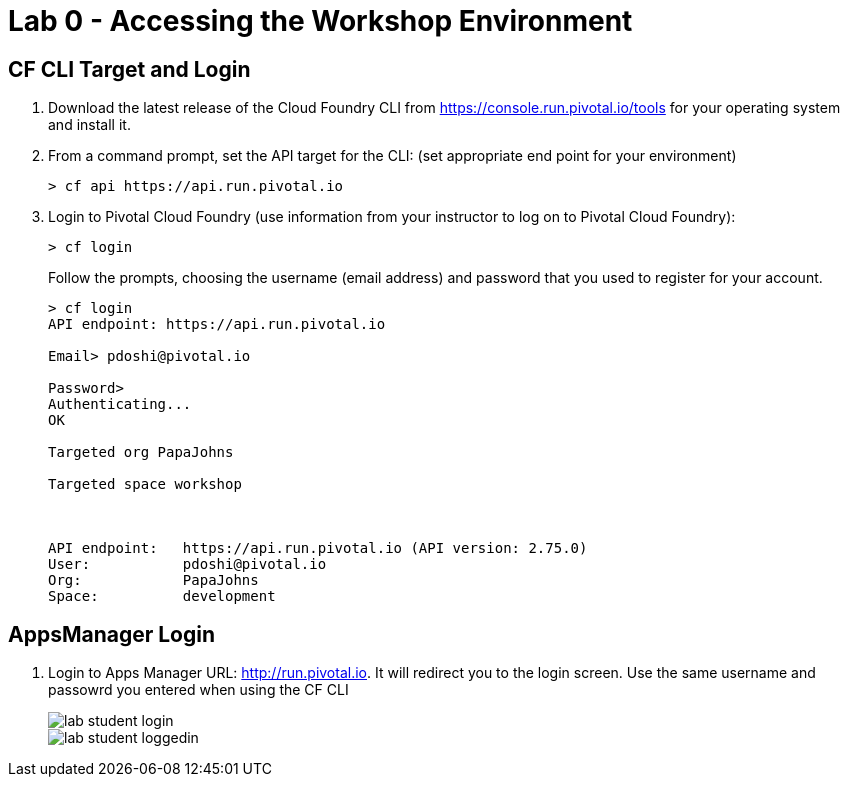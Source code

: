 = Lab 0 - Accessing the Workshop Environment

== CF CLI Target and Login

. Download the latest release of the Cloud Foundry CLI from https://console.run.pivotal.io/tools for your operating system and install it.

. From a command prompt, set the API target for the CLI: (set appropriate end point for your environment)
+
----
> cf api https://api.run.pivotal.io
----

. Login to Pivotal Cloud Foundry (use information from your instructor to log on to Pivotal Cloud Foundry):
+
----
> cf login
----
+
Follow the prompts, choosing the username (email address) and password that you used to register for your account.
+
====
----
> cf login
API endpoint: https://api.run.pivotal.io

Email> pdoshi@pivotal.io

Password>
Authenticating...
OK

Targeted org PapaJohns

Targeted space workshop



API endpoint:   https://api.run.pivotal.io (API version: 2.75.0)
User:           pdoshi@pivotal.io
Org:            PapaJohns
Space:          development

----
====

== AppsManager Login

. Login to Apps Manager URL: http://run.pivotal.io. It will redirect you to the login screen. Use the same username and passowrd you entered when using the CF CLI
+
image::../../Common/images/lab-student-login.png[]  
  
+
image::../../Common/images/lab-student-loggedin.png[]
